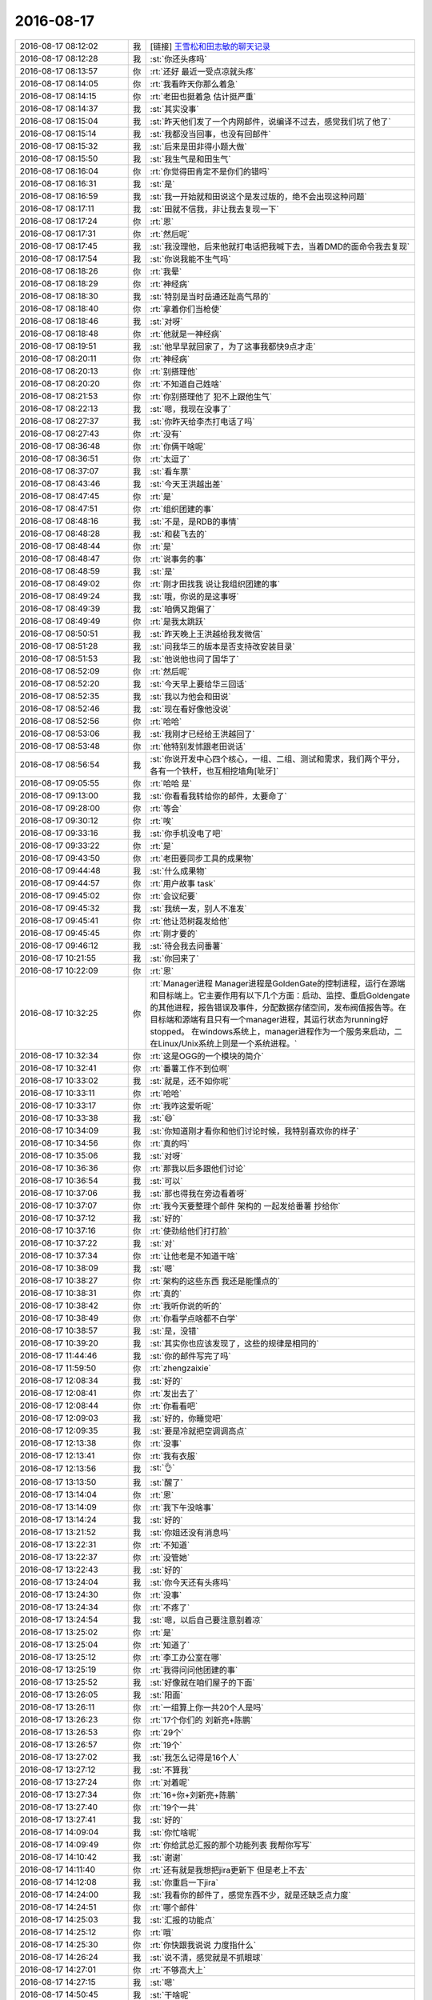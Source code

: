 2016-08-17
-------------

.. list-table::
   :widths: 25, 1, 60

   * - 2016-08-17 08:12:02
     - 我
     - [链接] `王雪松和田志敏的聊天记录 <https://support.weixin.qq.com/cgi-bin/mmsupport-bin/readtemplate?t=page/favorite_record__w_unsupport>`_
   * - 2016-08-17 08:12:28
     - 我
     - :st:`你还头疼吗`
   * - 2016-08-17 08:13:57
     - 你
     - :rt:`还好 最近一受点凉就头疼`
   * - 2016-08-17 08:14:05
     - 你
     - :rt:`我看昨天你那么着急`
   * - 2016-08-17 08:14:15
     - 你
     - :rt:`老田也挺着急 估计挺严重`
   * - 2016-08-17 08:14:37
     - 我
     - :st:`其实没事`
   * - 2016-08-17 08:15:04
     - 我
     - :st:`昨天他们发了一个内网邮件，说编译不过去，感觉我们坑了他了`
   * - 2016-08-17 08:15:14
     - 我
     - :st:`我都没当回事，也没有回邮件`
   * - 2016-08-17 08:15:32
     - 我
     - :st:`后来是田非得小题大做`
   * - 2016-08-17 08:15:50
     - 我
     - :st:`我生气是和田生气`
   * - 2016-08-17 08:16:04
     - 你
     - :rt:`你觉得田肯定不是你们的错吗`
   * - 2016-08-17 08:16:31
     - 我
     - :st:`是`
   * - 2016-08-17 08:16:59
     - 我
     - :st:`我一开始就和田说这个是发过版的，绝不会出现这种问题`
   * - 2016-08-17 08:17:11
     - 我
     - :st:`田就不信我，非让我去复现一下`
   * - 2016-08-17 08:17:24
     - 你
     - :rt:`恩`
   * - 2016-08-17 08:17:31
     - 你
     - :rt:`然后呢`
   * - 2016-08-17 08:17:45
     - 我
     - :st:`我没理他，后来他就打电话把我喊下去，当着DMD的面命令我去复现`
   * - 2016-08-17 08:17:54
     - 我
     - :st:`你说我能不生气吗`
   * - 2016-08-17 08:18:26
     - 你
     - :rt:`我晕`
   * - 2016-08-17 08:18:29
     - 你
     - :rt:`神经病`
   * - 2016-08-17 08:18:30
     - 我
     - :st:`特别是当时岳通还趾高气昂的`
   * - 2016-08-17 08:18:40
     - 你
     - :rt:`拿着你们当枪使`
   * - 2016-08-17 08:18:46
     - 我
     - :st:`对呀`
   * - 2016-08-17 08:18:48
     - 你
     - :rt:`他就是一神经病`
   * - 2016-08-17 08:19:51
     - 我
     - :st:`他早早就回家了，为了这事我都快9点才走`
   * - 2016-08-17 08:20:11
     - 你
     - :rt:`神经病`
   * - 2016-08-17 08:20:13
     - 你
     - :rt:`别搭理他`
   * - 2016-08-17 08:20:20
     - 你
     - :rt:`不知道自己姓啥`
   * - 2016-08-17 08:21:53
     - 你
     - :rt:`你别搭理他了 犯不上跟他生气`
   * - 2016-08-17 08:22:13
     - 我
     - :st:`嗯，我现在没事了`
   * - 2016-08-17 08:27:37
     - 我
     - :st:`你昨天给李杰打电话了吗`
   * - 2016-08-17 08:27:43
     - 你
     - :rt:`没有`
   * - 2016-08-17 08:36:48
     - 你
     - :rt:`你俩干啥呢`
   * - 2016-08-17 08:36:51
     - 你
     - :rt:`太逗了`
   * - 2016-08-17 08:37:07
     - 我
     - :st:`看车票`
   * - 2016-08-17 08:43:46
     - 我
     - :st:`今天王洪越出差`
   * - 2016-08-17 08:47:45
     - 你
     - :rt:`是`
   * - 2016-08-17 08:47:51
     - 你
     - :rt:`组织团建的事`
   * - 2016-08-17 08:48:16
     - 我
     - :st:`不是，是RDB的事情`
   * - 2016-08-17 08:48:28
     - 我
     - :st:`和裴飞去的`
   * - 2016-08-17 08:48:44
     - 你
     - :rt:`是`
   * - 2016-08-17 08:48:47
     - 你
     - :rt:`说事务的事`
   * - 2016-08-17 08:48:59
     - 我
     - :st:`是`
   * - 2016-08-17 08:49:02
     - 你
     - :rt:`刚才田找我 说让我组织团建的事`
   * - 2016-08-17 08:49:24
     - 我
     - :st:`哦，你说的是这事呀`
   * - 2016-08-17 08:49:39
     - 我
     - :st:`咱俩又跑偏了`
   * - 2016-08-17 08:49:49
     - 你
     - :rt:`是我太跳跃`
   * - 2016-08-17 08:50:51
     - 我
     - :st:`昨天晚上王洪越给我发微信`
   * - 2016-08-17 08:51:28
     - 我
     - :st:`问我华三的版本是否支持改安装目录`
   * - 2016-08-17 08:51:53
     - 我
     - :st:`他说他也问了国华了`
   * - 2016-08-17 08:52:09
     - 你
     - :rt:`然后呢`
   * - 2016-08-17 08:52:20
     - 我
     - :st:`今天早上要给华三回话`
   * - 2016-08-17 08:52:35
     - 我
     - :st:`我以为他会和田说`
   * - 2016-08-17 08:52:46
     - 我
     - :st:`现在看好像他没说`
   * - 2016-08-17 08:52:56
     - 你
     - :rt:`哈哈`
   * - 2016-08-17 08:53:06
     - 我
     - :st:`我刚才已经给王洪越回了`
   * - 2016-08-17 08:53:48
     - 你
     - :rt:`他特别发怵跟老田说话`
   * - 2016-08-17 08:56:54
     - 我
     - :st:`你说开发中心四个核心，一组、二组、测试和需求，我们两个平分，各有一个铁杆，也互相挖墙角[呲牙]`
   * - 2016-08-17 09:05:55
     - 你
     - :rt:`哈哈 是`
   * - 2016-08-17 09:13:00
     - 我
     - :st:`你看看我转给你的邮件，太要命了`
   * - 2016-08-17 09:28:00
     - 你
     - :rt:`等会`
   * - 2016-08-17 09:30:12
     - 你
     - :rt:`唉`
   * - 2016-08-17 09:33:16
     - 我
     - :st:`你手机没电了吧`
   * - 2016-08-17 09:33:22
     - 你
     - :rt:`是`
   * - 2016-08-17 09:43:50
     - 你
     - :rt:`老田要同步工具的成果物`
   * - 2016-08-17 09:44:48
     - 我
     - :st:`什么成果物`
   * - 2016-08-17 09:44:57
     - 你
     - :rt:`用户故事 task`
   * - 2016-08-17 09:45:02
     - 你
     - :rt:`会议纪要`
   * - 2016-08-17 09:45:32
     - 我
     - :st:`我统一发，别人不准发`
   * - 2016-08-17 09:45:41
     - 你
     - :rt:`他让范树磊发给他`
   * - 2016-08-17 09:45:45
     - 你
     - :rt:`刚才要的`
   * - 2016-08-17 09:46:12
     - 我
     - :st:`待会我去问番薯`
   * - 2016-08-17 10:21:55
     - 我
     - :st:`你回来了`
   * - 2016-08-17 10:22:09
     - 你
     - :rt:`恩`
   * - 2016-08-17 10:32:25
     - 你
     - :rt:`Manager进程
       Manager进程是GoldenGate的控制进程，运行在源端和目标端上。它主要作用有以下几个方面：启动、监控、重启Goldengate的其他进程，报告错误及事件，分配数据存储空间，发布阀值报告等。在目标端和源端有且只有一个manager进程，其运行状态为running好stopped。 在windows系统上，manager进程作为一个服务来启动，二在Linux/Unix系统上则是一个系统进程。`
   * - 2016-08-17 10:32:34
     - 你
     - :rt:`这是OGG的一个模块的简介`
   * - 2016-08-17 10:32:41
     - 你
     - :rt:`番薯工作不到位啊`
   * - 2016-08-17 10:33:02
     - 我
     - :st:`就是，还不如你呢`
   * - 2016-08-17 10:33:11
     - 你
     - :rt:`哈哈`
   * - 2016-08-17 10:33:17
     - 你
     - :rt:`我咋这爱听呢`
   * - 2016-08-17 10:33:38
     - 我
     - :st:`😄`
   * - 2016-08-17 10:34:09
     - 我
     - :st:`你知道刚才看你和他们讨论时候，我特别喜欢你的样子`
   * - 2016-08-17 10:34:56
     - 你
     - :rt:`真的吗`
   * - 2016-08-17 10:35:06
     - 我
     - :st:`对呀`
   * - 2016-08-17 10:36:36
     - 你
     - :rt:`那我以后多跟他们讨论`
   * - 2016-08-17 10:36:54
     - 我
     - :st:`可以`
   * - 2016-08-17 10:37:06
     - 我
     - :st:`那也得我在旁边看着呀`
   * - 2016-08-17 10:37:07
     - 你
     - :rt:`我今天要整理个邮件 架构的 一起发给番薯 抄给你`
   * - 2016-08-17 10:37:12
     - 我
     - :st:`好的`
   * - 2016-08-17 10:37:16
     - 你
     - :rt:`使劲给他们打打脸`
   * - 2016-08-17 10:37:22
     - 我
     - :st:`对`
   * - 2016-08-17 10:37:34
     - 你
     - :rt:`让他老是不知道干啥`
   * - 2016-08-17 10:38:09
     - 我
     - :st:`嗯`
   * - 2016-08-17 10:38:27
     - 你
     - :rt:`架构的这些东西 我还是能懂点的`
   * - 2016-08-17 10:38:31
     - 你
     - :rt:`真的`
   * - 2016-08-17 10:38:42
     - 你
     - :rt:`我听你说的听的`
   * - 2016-08-17 10:38:49
     - 你
     - :rt:`你看学点啥都不白学`
   * - 2016-08-17 10:38:57
     - 我
     - :st:`是，没错`
   * - 2016-08-17 10:39:20
     - 我
     - :st:`其实你也应该发现了，这些的规律是相同的`
   * - 2016-08-17 11:44:46
     - 我
     - :st:`你的邮件写完了吗`
   * - 2016-08-17 11:59:50
     - 你
     - :rt:`zhengzaixie`
   * - 2016-08-17 12:08:34
     - 我
     - :st:`好的`
   * - 2016-08-17 12:08:41
     - 你
     - :rt:`发出去了`
   * - 2016-08-17 12:08:44
     - 你
     - :rt:`你看看吧`
   * - 2016-08-17 12:09:03
     - 我
     - :st:`好的，你睡觉吧`
   * - 2016-08-17 12:09:35
     - 我
     - :st:`要是冷就把空调调高点`
   * - 2016-08-17 12:13:38
     - 你
     - :rt:`没事`
   * - 2016-08-17 12:13:41
     - 你
     - :rt:`我有衣服`
   * - 2016-08-17 12:13:56
     - 我
     - :st:`👌`
   * - 2016-08-17 13:13:50
     - 我
     - :st:`醒了`
   * - 2016-08-17 13:14:04
     - 你
     - :rt:`恩`
   * - 2016-08-17 13:14:09
     - 你
     - :rt:`我下午没啥事`
   * - 2016-08-17 13:14:24
     - 我
     - :st:`好的`
   * - 2016-08-17 13:21:52
     - 我
     - :st:`你姐还没有消息吗`
   * - 2016-08-17 13:22:31
     - 你
     - :rt:`不知道`
   * - 2016-08-17 13:22:37
     - 你
     - :rt:`没管她`
   * - 2016-08-17 13:22:43
     - 我
     - :st:`好的`
   * - 2016-08-17 13:24:04
     - 我
     - :st:`你今天还有头疼吗`
   * - 2016-08-17 13:24:30
     - 你
     - :rt:`没事`
   * - 2016-08-17 13:24:34
     - 你
     - :rt:`不疼了`
   * - 2016-08-17 13:24:54
     - 我
     - :st:`嗯，以后自己要注意别着凉`
   * - 2016-08-17 13:25:02
     - 你
     - :rt:`是`
   * - 2016-08-17 13:25:04
     - 你
     - :rt:`知道了`
   * - 2016-08-17 13:25:12
     - 你
     - :rt:`李工办公室在哪`
   * - 2016-08-17 13:25:19
     - 你
     - :rt:`我得问问他团建的事`
   * - 2016-08-17 13:25:52
     - 我
     - :st:`好像就在咱们屋子的下面`
   * - 2016-08-17 13:26:05
     - 我
     - :st:`阳面`
   * - 2016-08-17 13:26:11
     - 你
     - :rt:`一组算上你一共20个人是吗`
   * - 2016-08-17 13:26:23
     - 你
     - :rt:`17个你们的 刘新亮+陈鹏`
   * - 2016-08-17 13:26:53
     - 你
     - :rt:`29个`
   * - 2016-08-17 13:26:57
     - 你
     - :rt:`19个`
   * - 2016-08-17 13:27:02
     - 我
     - :st:`我怎么记得是16个人`
   * - 2016-08-17 13:27:12
     - 我
     - :st:`不算我`
   * - 2016-08-17 13:27:24
     - 你
     - :rt:`对着呢`
   * - 2016-08-17 13:27:34
     - 你
     - :rt:`16+你+刘新亮+陈鹏`
   * - 2016-08-17 13:27:40
     - 你
     - :rt:`19个一共`
   * - 2016-08-17 13:27:41
     - 我
     - :st:`好的`
   * - 2016-08-17 14:09:04
     - 我
     - :st:`你忙啥呢`
   * - 2016-08-17 14:09:49
     - 你
     - :rt:`你给武总汇报的那个功能列表 我帮你写写`
   * - 2016-08-17 14:10:42
     - 我
     - :st:`谢谢`
   * - 2016-08-17 14:11:40
     - 你
     - :rt:`还有就是我想把jira更新下 但是老上不去`
   * - 2016-08-17 14:12:08
     - 我
     - :st:`你重启一下jira`
   * - 2016-08-17 14:24:00
     - 我
     - :st:`我看你的邮件了，感觉东西不少，就是还缺乏点力度`
   * - 2016-08-17 14:24:51
     - 你
     - :rt:`哪个邮件`
   * - 2016-08-17 14:25:03
     - 我
     - :st:`汇报的功能点`
   * - 2016-08-17 14:25:12
     - 你
     - :rt:`哦`
   * - 2016-08-17 14:25:30
     - 你
     - :rt:`你快跟我说说 力度指什么`
   * - 2016-08-17 14:26:24
     - 我
     - :st:`说不清，感觉就是不抓眼球`
   * - 2016-08-17 14:27:01
     - 你
     - :rt:`不够高大上`
   * - 2016-08-17 14:27:15
     - 我
     - :st:`嗯`
   * - 2016-08-17 14:50:45
     - 我
     - :st:`干啥呢`
   * - 2016-08-17 14:50:57
     - 你
     - :rt:`没事干`
   * - 2016-08-17 14:51:07
     - 我
     - :st:`聊天吧`
   * - 2016-08-17 14:51:14
     - 你
     - :rt:`好啊`
   * - 2016-08-17 14:51:16
     - 你
     - :rt:`聊`
   * - 2016-08-17 14:51:31
     - 我
     - :st:`聊啥呢`
   * - 2016-08-17 14:51:46
     - 你
     - :rt:`聊什么呢？`
   * - 2016-08-17 14:52:06
     - 我
     - :st:`说说心理学吧`
   * - 2016-08-17 14:52:12
     - 你
     - :rt:`好滴`
   * - 2016-08-17 14:52:47
     - 我
     - :st:`上次和你说的你还记得吗`
   * - 2016-08-17 14:53:03
     - 你
     - :rt:`不记得了`
   * - 2016-08-17 14:53:16
     - 我
     - :st:`我给你重新发吧`
   * - 2016-08-17 14:53:37
     - 你
     - :rt:`好`
   * - 2016-08-17 14:54:33
     - 我
     - :st:`人格分成三个部分 ：自我 （ ego ，即有意识 、理性的自我 ） 、超我 （ superego ，即道德良心 ，有时会过于拘泥于社会规范 ）以及本我 （ id ，即享乐的欲望 ，各种欲望 ，总想及时行乐 ） 。弗洛伊德认为 ，精神分析的目的就是通过强化自我 ，让自我能更好地控制本我 ，并摆脱超我的束缚 。`
   * - 2016-08-17 14:55:21
     - 你
     - :rt:`恩`
   * - 2016-08-17 14:59:12
     - 我
     - :st:`番薯来干嘛`
   * - 2016-08-17 14:59:29
     - 你
     - :rt:`这句话我昨天还在想`
   * - 2016-08-17 14:59:36
     - 你
     - :rt:`问我条件怎么样`
   * - 2016-08-17 14:59:44
     - 你
     - :rt:`团建的条件`
   * - 2016-08-17 14:59:47
     - 我
     - :st:`哦`
   * - 2016-08-17 14:59:58
     - 我
     - :st:`你想的怎么样`
   * - 2016-08-17 15:00:26
     - 你
     - :rt:`我觉得说的挺对的`
   * - 2016-08-17 15:00:49
     - 我
     - :st:`那当然了`
   * - 2016-08-17 15:00:59
     - 我
     - :st:`我是说你的理解`
   * - 2016-08-17 15:01:01
     - 你
     - :rt:`哈哈`
   * - 2016-08-17 15:01:19
     - 你
     - :rt:`我想的没啥  我就是想人家怎么提出来的`
   * - 2016-08-17 15:02:41
     - 我
     - :st:`这个你还得需要一段时间`
   * - 2016-08-17 15:02:55
     - 我
     - :st:`你先说说你的理解吧`
   * - 2016-08-17 15:03:05
     - 你
     - :rt:`我没啥理解 真的`
   * - 2016-08-17 15:04:18
     - 我
     - :st:`这三个我你现在明白吗`
   * - 2016-08-17 15:04:26
     - 你
     - :rt:`明白了`
   * - 2016-08-17 15:06:38
     - 你
     - :rt:`你今天很忙`
   * - 2016-08-17 15:06:57
     - 我
     - :st:`这几天都很忙`
   * - 2016-08-17 15:07:14
     - 我
     - :st:`我问你一个问题`
   * - 2016-08-17 15:07:52
     - 我
     - :st:`比较好的情况，是哪个我占主要`
   * - 2016-08-17 15:09:13
     - 你
     - :rt:`我的话 我觉得是超我`
   * - 2016-08-17 15:09:28
     - 你
     - :rt:`现在平衡的比以前好些了`
   * - 2016-08-17 15:10:32
     - 我
     - :st:`弗洛伊德认为 ，精神分析的目的就是通过强化自我 ，让自我能更好地控制本我 ，并摆脱超我的束缚`
   * - 2016-08-17 15:10:41
     - 我
     - :st:`你再仔细看看这句话`
   * - 2016-08-17 15:11:22
     - 你
     - :rt:`怎么了`
   * - 2016-08-17 15:11:54
     - 我
     - :st:`很显然是自我呀`
   * - 2016-08-17 15:12:41
     - 你
     - :rt:`分布太清`
   * - 2016-08-17 15:12:46
     - 你
     - :rt:`分不太清`
   * - 2016-08-17 15:13:03
     - 你
     - :rt:`自我不是偏重于理性一些`
   * - 2016-08-17 15:13:10
     - 我
     - :st:`对`
   * - 2016-08-17 15:13:25
     - 你
     - :rt:`可是我觉得我理性很差啊`
   * - 2016-08-17 15:14:24
     - 我
     - :st:`嗯，我是说考虑一种理想情况下，应该是自我占主要`
   * - 2016-08-17 15:15:01
     - 你
     - :rt:`恩`
   * - 2016-08-17 15:15:06
     - 我
     - :st:`现在你的情况是超我占主要`
   * - 2016-08-17 15:15:22
     - 我
     - :st:`所以你现在需要调整`
   * - 2016-08-17 15:17:20
     - 你
     - :rt:`哦`
   * - 2016-08-17 15:17:24
     - 你
     - :rt:`那怎么调整呢`
   * - 2016-08-17 15:17:34
     - 我
     - :st:`你说呢`
   * - 2016-08-17 15:18:30
     - 你
     - :rt:`稍等`
   * - 2016-08-17 16:27:51
     - 你
     - :rt:`每次我跟严丹都想不到一块去`
   * - 2016-08-17 16:27:53
     - 你
     - :rt:`哈哈`
   * - 2016-08-17 16:28:06
     - 我
     - :st:`哦`
   * - 2016-08-17 16:29:07
     - 你
     - :rt:`哦？`
   * - 2016-08-17 16:29:51
     - 我
     - :st:`怎么啦`
   * - 2016-08-17 16:30:26
     - 我
     - :st:`你们最后定了吗`
   * - 2016-08-17 16:30:34
     - 你
     - :rt:`没有`
   * - 2016-08-17 16:30:40
     - 你
     - :rt:`就把她说的那部分定了`
   * - 2016-08-17 16:30:51
     - 你
     - :rt:`没事 这活动我以前也组织过`
   * - 2016-08-17 16:30:55
     - 我
     - :st:`没有采纳你的？`
   * - 2016-08-17 16:31:25
     - 你
     - :rt:`不是方案的事  是定哪些事的事`
   * - 2016-08-17 16:32:37
     - 你
     - :rt:`没啥事`
   * - 2016-08-17 16:32:41
     - 我
     - :st:`好的`
   * - 2016-08-17 17:17:54
     - 你
     - :rt:`你以前参与过篝火晚会吗`
   * - 2016-08-17 17:20:39
     - 我
     - :st:`没有`
   * - 2016-08-17 17:21:01
     - 你
     - :rt:`我也没有 那做做游戏得了 正好老田也不乐意`
   * - 2016-08-17 17:21:06
     - 你
     - :rt:`先篝火贵`
   * - 2016-08-17 17:21:13
     - 我
     - :st:`好`
   * - 2016-08-17 17:59:33
     - 你
     - :rt:`你们组的开会去了啊`
   * - 2016-08-17 18:23:27
     - 你
     - .. image:: images/87454.jpg
          :width: 100px
   * - 2016-08-17 18:23:40
     - 你
     - :rt:`我随机分出来的组 你看看需要调不`
   * - 2016-08-17 18:23:47
     - 你
     - :rt:`需要的话我可以调`
   * - 2016-08-17 18:23:51
     - 我
     - :st:`好的`
   * - 2016-08-17 18:24:37
     - 我
     - :st:`是竖着看还是横着看`
   * - 2016-08-17 18:24:45
     - 你
     - :rt:`横着`
   * - 2016-08-17 18:24:49
     - 你
     - :rt:`一共5组`
   * - 2016-08-17 18:26:08
     - 你
     - :rt:`明天再说吧`
   * - 2016-08-17 18:26:18
     - 你
     - :rt:`我老公来了 你好好看看 我随机排的`
   * - 2016-08-17 18:26:23
     - 你
     - :rt:`明天见`
   * - 2016-08-17 18:27:46
     - 你
     - :rt:`我走了`
   * - 2016-08-17 18:27:54
     - 你
     - :rt:`你一下午都不在`
   * - 2016-08-17 18:28:01
     - 我
     - :st:`好`